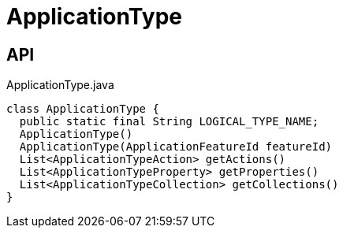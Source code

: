= ApplicationType
:Notice: Licensed to the Apache Software Foundation (ASF) under one or more contributor license agreements. See the NOTICE file distributed with this work for additional information regarding copyright ownership. The ASF licenses this file to you under the Apache License, Version 2.0 (the "License"); you may not use this file except in compliance with the License. You may obtain a copy of the License at. http://www.apache.org/licenses/LICENSE-2.0 . Unless required by applicable law or agreed to in writing, software distributed under the License is distributed on an "AS IS" BASIS, WITHOUT WARRANTIES OR  CONDITIONS OF ANY KIND, either express or implied. See the License for the specific language governing permissions and limitations under the License.

== API

[source,java]
.ApplicationType.java
----
class ApplicationType {
  public static final String LOGICAL_TYPE_NAME;
  ApplicationType()
  ApplicationType(ApplicationFeatureId featureId)
  List<ApplicationTypeAction> getActions()
  List<ApplicationTypeProperty> getProperties()
  List<ApplicationTypeCollection> getCollections()
}
----

